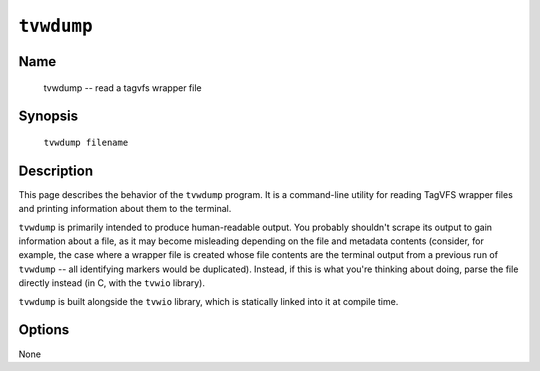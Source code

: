 ===========
``tvwdump``
===========

Name
----

    tvwdump -- read a tagvfs wrapper file

Synopsis
--------

    ``tvwdump filename``

Description
-----------

This page describes the behavior of the ``tvwdump`` program.  It is a
command-line utility for reading TagVFS wrapper files and printing information
about them to the terminal.

``tvwdump`` is primarily intended to produce human-readable output.  You
probably shouldn't scrape its output to gain information about a file, as it
may become misleading depending on the file and metadata contents (consider,
for example, the case where a wrapper file is created whose file contents are
the terminal output from a previous run of ``tvwdump`` -- all identifying
markers would be duplicated).  Instead, if this is what you're thinking about
doing, parse the file directly instead (in C, with the ``tvwio`` library).

``tvwdump`` is built alongside the ``tvwio`` library, which is statically
linked into it at compile time.

Options
-------

None

